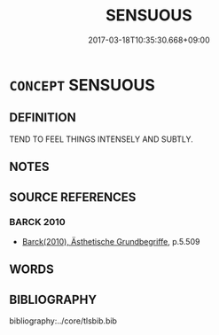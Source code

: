 # -*- mode: mandoku-tls-view -*-
#+TITLE: SENSUOUS
#+DATE: 2017-03-18T10:35:30.668+09:00        
#+STARTUP: content
* =CONCEPT= SENSUOUS
:PROPERTIES:
:CUSTOM_ID: uuid-025113a8-6ec3-44f3-a179-4395affaf2bf
:END:
** DEFINITION

TEND TO FEEL THINGS INTENSELY AND SUBTLY.

** NOTES

** SOURCE REFERENCES
*** BARCK 2010
 - [[cite:BARCK-2010][Barck(2010), Ästhetische Grundbegriffe]], p.5.509

** WORDS
   :PROPERTIES:
   :VISIBILITY: children
   :END:
** BIBLIOGRAPHY
bibliography:../core/tlsbib.bib
